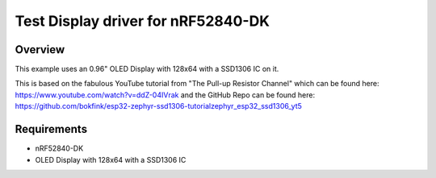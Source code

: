 Test Display driver for nRF52840-DK
######################

Overview
********

This example uses an 0.96" OLED Display with 128x64 with a SSD1306 IC on it.

.. note::
This is based on the fabulous YouTube tutorial from "The Pull-up Resistor Channel"
which can be found here: https://www.youtube.com/watch?v=ddZ-04IVrak 
and the GitHub Repo can be found here: https://github.com/bokfink/esp32-zephyr-ssd1306-tutorialzephyr_esp32_ssd1306_yt5

Requirements
************

- nRF52840-DK
- OLED Display with 128x64 with a SSD1306 IC

